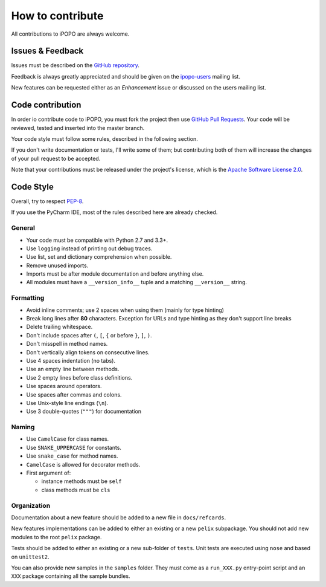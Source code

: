 How to contribute
#################

All contributions to iPOPO are always welcome.

Issues & Feedback
=================

Issues must be described on the
`GitHub repository <https://github.com/tcalmant/ipopo/issues>`_.

Feedback is always greatly appreciated and should be given on the
`ipopo-users <https://groups.google.com/forum/#!forum/ipopo-users>`_
mailing list.

New features can be requested either as an *Enhancement* issue or discussed
on the users mailing list.


Code contribution
=================

In order io contribute code to iPOPO, you must fork the project then use
`GitHub Pull Requests <https://github.com/tcalmant/ipopo/pulls>`_.
Your code will be reviewed, tested and inserted into the master branch.

Your code style must follow some rules, described in the following section.

If you don't write documentation or tests, I'll write some of them; but
contributing both of them will increase the changes of your pull request to be
accepted.

Note that your contributions must be released under the project's license,
which is the `Apache Software License 2.0 <http://www.apache.org/licenses/LICENSE-2.0>`_.


Code Style
==========

Overall, try to respect `PEP-8 <https://www.python.org/dev/peps/pep-0008/>`_.

If you use the PyCharm IDE, most of the rules described here are already checked.

General
-------

* Your code must be compatible with Python 2.7 and 3.3+.
* Use ``logging`` instead of printing out debug traces.
* Use list, set and dictionary comprehension when possible.
* Remove unused imports.
* Imports must be after module documentation and before anything else.
* All modules must have a ``__version_info__`` tuple and a matching
  ``__version__`` string.

Formatting
----------

* Avoid inline comments; use 2 spaces when using them (mainly for type hinting)
* Break long lines after **80** characters. Exception for URLs and type hinting
  as they don't support line breaks
* Delete trailing whitespace.
* Don't include spaces after ``(``, ``[``, ``{`` or before ``}``, ``]``, ``)``.
* Don't misspell in method names.
* Don't vertically align tokens on consecutive lines.
* Use 4 spaces indentation (no tabs).
* Use an empty line between methods.
* Use 2 empty lines before class definitions.
* Use spaces around operators.
* Use spaces after commas and colons.
* Use Unix-style line endings (``\n``).
* Use 3 double-quotes (``"""``) for documentation


Naming
------

* Use ``CamelCase`` for class names.
* Use ``SNAKE_UPPERCASE`` for constants.
* Use ``snake_case`` for method names.
* ``CamelCase`` is allowed for decorator methods.
* First argument of:

  * instance methods must be ``self``
  * class methods must be ``cls``


Organization
------------

Documentation about a new feature should be added to a new file in
``docs/refcards``.

New features implementations can be added to either an existing or a new
``pelix`` subpackage.
You should not add new modules to the root ``pelix`` package.

Tests should be added to either an existing or a new sub-folder of ``tests``.
Unit tests are executed using ``nose`` and based on ``unittest2``.

You can also provide new samples in the ``samples`` folder. They must come as
a ``run_XXX.py`` entry-point script and an ``XXX`` package containing all
the sample bundles.
